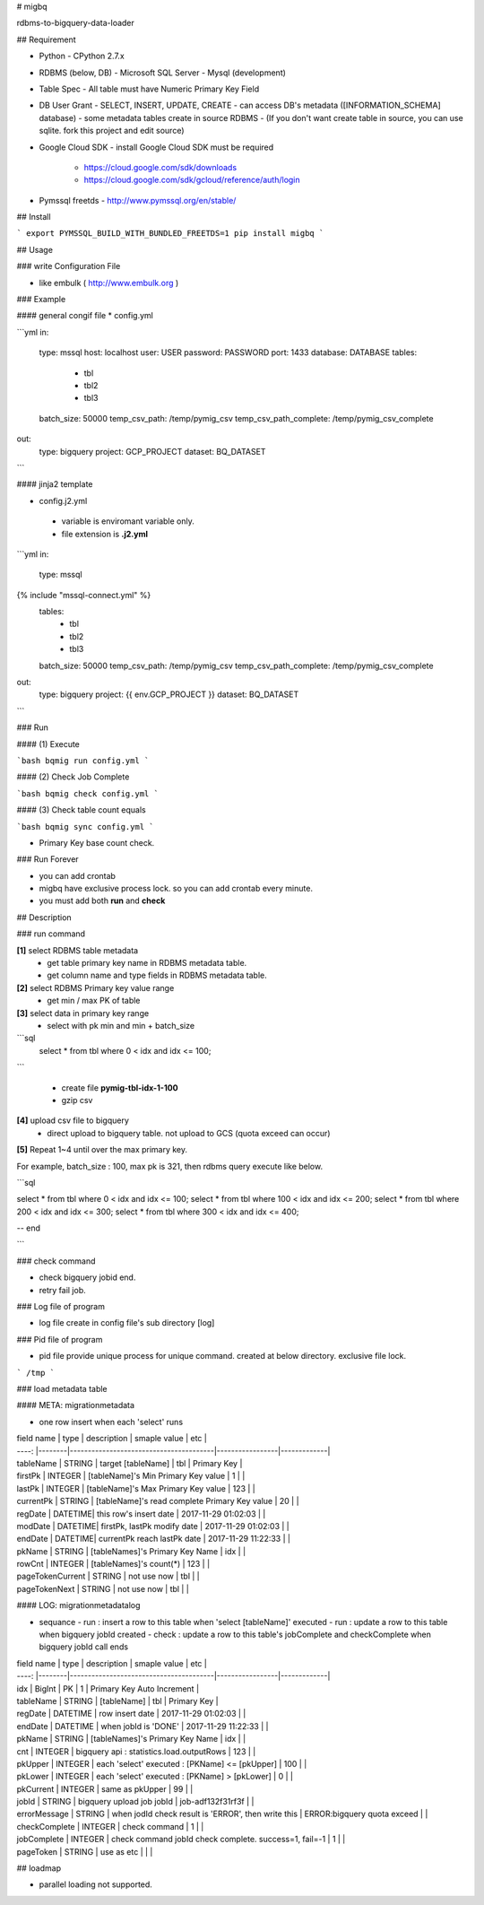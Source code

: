 # migbq 

rdbms-to-bigquery-data-loader

## Requirement

* Python
  - CPython 2.7.x

* RDBMS (below, DB)  
  - Microsoft SQL Server
  - Mysql (development)

* Table Spec
  - All table must have Numeric Primary Key Field

* DB User Grant
  - SELECT, INSERT, UPDATE, CREATE
  - can access DB's metadata ([INFORMATION_SCHEMA] database) 
  - some metadata tables create in source RDBMS
  - (If you don't want create table in source, you can use sqlite. fork this project and edit source)

* Google Cloud SDK 
  - install Google Cloud SDK must be required 
    - https://cloud.google.com/sdk/downloads
    - https://cloud.google.com/sdk/gcloud/reference/auth/login

* Pymssql freetds
  - http://www.pymssql.org/en/stable/

## Install

```
export PYMSSQL_BUILD_WITH_BUNDLED_FREETDS=1
pip install migbq
```

## Usage

### write Configuration File

* like embulk ( http://www.embulk.org ) 

### Example 

#### general congif file
* config.yml 

```yml
in:
  type: mssql
  host: localhost
  user: USER
  password: PASSWORD
  port: 1433
  database: DATABASE
  tables: 
    - tbl
    - tbl2
    - tbl3
  batch_size: 50000
  temp_csv_path: /temp/pymig_csv
  temp_csv_path_complete: /temp/pymig_csv_complete 
out:
  type: bigquery
  project: GCP_PROJECT
  dataset: BQ_DATASET
```

#### jinja2 template 

* config.j2.yml
 - variable is enviromant variable only.
 - file extension is **.j2.yml** 

```yml
in:
  type: mssql
{% include "mssql-connect.yml" %}
  tables: 
    - tbl
    - tbl2
    - tbl3
  batch_size: 50000
  temp_csv_path: /temp/pymig_csv
  temp_csv_path_complete: /temp/pymig_csv_complete 
out:
  type: bigquery
  project: {{ env.GCP_PROJECT }}
  dataset: BQ_DATASET
```


### Run  

#### (1) Execute

```bash
bqmig run config.yml
```

#### (2) Check Job Complete

```bash
bqmig check config.yml
```


#### (3) Check table count equals  

```bash
bqmig sync config.yml
```

* Primary Key base count check. 

### Run Forever 

* you can add crontab 
* migbq have exclusive process lock. so you can add crontab every minute. 
* you must add both **run** and **check**  


## Description

### run command

**[1]** select RDBMS table metadata 
  - get table primary key name in RDBMS metadata table.
  - get column name and type fields in RDBMS metadata table.

**[2]** select RDBMS Primary key value range 
  - get min / max PK of table 

**[3]** select data in primary key range
  - select with pk min and min + batch_size

```sql
	select * from tbl where 0 < idx and idx <= 100;
```

  - create file **pymig-tbl-idx-1-100** 
  - gzip csv  

**[4]** upload csv file to bigquery  
  - direct upload to bigquery table. not upload to GCS (quota exceed can occur)

**[5]** Repeat 1~4 until over the max primary key. 

For example, batch_size : 100, max pk is 321, then rdbms query execute like below.

```sql

select * from tbl where 0 < idx and idx <= 100;
select * from tbl where 100 < idx and idx <= 200;
select * from tbl where 200 < idx and idx <= 300;
select * from tbl where 300 < idx and idx <= 400;

-- end 

```

### check command

* check bigquery jobid end. 
* retry fail job.


### Log file of program

* log file create in config file's sub directory [log]

### Pid file of program

* pid file provide unique process for unique command. created at below directory. exclusive file lock.


```
/tmp
```

### load metadata table

#### META: migrationmetadata

* one row insert when each 'select' runs

| field name | type   | description                            | smaple value  | etc               |
| ----:     |--------|----------------------------------------|-----------------|-------------|
| tableName | STRING  | target [tableName]                         | tbl             | Primary Key |
| firstPk   | INTEGER | [tableName]'s Min Primary Key value       | 1             |           |
| lastPk    | INTEGER | [tableName]'s Max Primary Key value                  | 123             |           |
| currentPk | STRING  | [tableName]'s read complete Primary Key value                  | 20             |           |
| regDate   | DATETIME| this row's insert date   | 2017-11-29 01:02:03             |           |
| modDate   | DATETIME| firstPk, lastPk modify date              | 2017-11-29 01:02:03             |           |
| endDate   | DATETIME| currentPk reach lastPk date | 2017-11-29 11:22:33             |           |
| pkName    | STRING  | [tableNames]'s Primary Key Name          | idx             |           |
| rowCnt    | INTEGER | [tableNames]'s count(*)              | 123             |           |
| pageTokenCurrent | STRING | not use now                                   | tbl             |           |
| pageTokenNext | STRING |  not use now                                     | tbl             |           |

#### LOG:  migrationmetadatalog

* sequance
  - run :  insert a row to this table when 'select [tableName]' executed
  - run :  update a row to this table when bigquery jobId created 
  - check : update a row to this table's jobComplete and checkComplete when bigquery jobId call ends 

| field name | type   | description                            | smaple value  | etc               |
| ----:     |--------|----------------------------------------|-----------------|-------------|
| idx | BigInt |  PK                                  | 1             | Primary Key Auto Increment |
| tableName | STRING | [tableName]                                  | tbl             | Primary Key |
| regDate   | DATETIME | row insert date   | 2017-11-29 01:02:03             |           |
| endDate   | DATETIME | when jobId is 'DONE'  | 2017-11-29 11:22:33             |           |
| pkName    | STRING | [tableNames]'s Primary Key Name          | idx             |           |
| cnt    | INTEGER | bigquery api : statistics.load.outputRows         | 123             |           |
| pkUpper    | INTEGER | each 'select' executed : [PKName] <= [pkUpper] | 100             |           |
| pkLower    | INTEGER | each 'select' executed : [PKName] > [pkLower]    | 0             |           |
| pkCurrent    | INTEGER | same as pkUpper  | 99             |           |
| jobId    | STRING | bigquery upload job jobId        | job-adf132f31rf3f             |           |
| errorMessage    | STRING | when jodId check result is 'ERROR', then write this  | ERROR:bigquery quota exceed             |           |
| checkComplete | INTEGER | check command       | 1             |           |
| jobComplete | INTEGER |  check command jobId check complete. success=1, fail=-1 | 1             |           |
| pageToken | STRING |  use as etc                                       |              |           |


## loadmap

* parallel loading not supported.  


